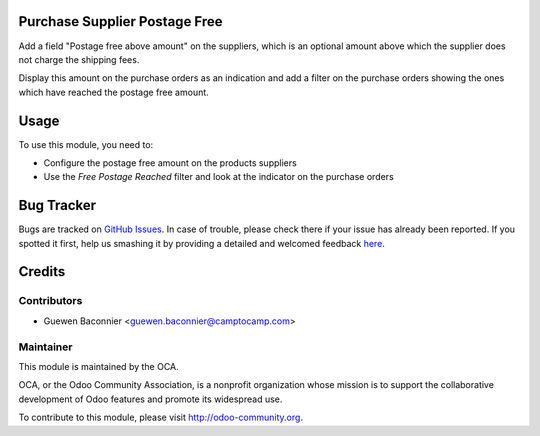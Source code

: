 .. image:: https://img.shields.io/badge/licence-AGPL--3-blue.svg
    :alt: License: AGPL-3

Purchase Supplier Postage Free
==============================

Add a field "Postage free above amount" on the suppliers, which is an
optional amount above which the supplier does not charge the shipping
fees.

Display this amount on the purchase orders as an indication and add a filter on
the purchase orders showing the ones which have reached the postage free
amount.


Usage
=====

To use this module, you need to:

* Configure the postage free amount on the products suppliers
* Use the *Free Postage Reached* filter and look at the indicator on the
  purchase orders


Bug Tracker
===========

Bugs are tracked on `GitHub Issues <https://github.com/OCA/purchase-workflow/issues>`_.
In case of trouble, please check there if your issue has already been reported.
If you spotted it first, help us smashing it by providing a detailed and welcomed feedback
`here <https://github.com/OCA/purchase-workflow/issues/new?body=module:%20purchase_supplier_postage_free%0Aversion:%208.0%0A%0A**Steps%20to%20reproduce**%0A-%20...%0A%0A**Current%20behavior**%0A%0A**Expected%20behavior**>`_.


Credits
=======

Contributors
------------

* Guewen Baconnier <guewen.baconnier@camptocamp.com>

Maintainer
----------

.. image:: https://odoo-community.org/logo.png
   :alt: Odoo Community Association
   :target: https://odoo-community.org

This module is maintained by the OCA.

OCA, or the Odoo Community Association, is a nonprofit organization whose
mission is to support the collaborative development of Odoo features and
promote its widespread use.

To contribute to this module, please visit http://odoo-community.org.
